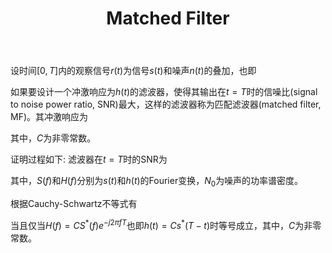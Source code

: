 #+TITLE: Matched Filter
#+OPTIONS: \usepackage{amsmath, amssymb, amsfonts}

设时间\([0, T]\)内的观察信号\(r(t)\)为信号\(s(t)\)和噪声\(n(t)\)的叠加，也即
\begin{align*}
  r(t) = s(t) + n(t), \quad t \in [0, T]
\end{align*}
如果要设计一个冲激响应为\(h(t)\)的滤波器，使得其输出在\(t = T\)时的信噪比(signal to noise power ratio, SNR)最大，这样的滤波器称为匹配滤波器(matched filter, MF)。其冲激响应为
\begin{align*}
  h(t) = C s^*(T - t),
\end{align*}
其中，\(C\)为非零常数。

证明过程如下:
滤波器在\(t = T\)时的SNR为
\begin{align*}
  \gamma(T) = \frac{\left|\int_{-\infty}^{\infty}S(f)H(f)e^{j2 \pi f T}df\right|^2}
  {N_0 \left|\int_{-\infty}^{\infty}H(f)e^{j2 \pi f T}df\right|^2},
\end{align*}
其中，\(S(f)\)和\(H(f)\)分别为\(s(t)\)和\(h(t)\)的Fourier变换，\(N_0\)为噪声的功率谱密度。

根据Cauchy-Schwartz不等式有
\begin{align*}
  \gamma(T) &\le \frac{\left|\int_{-\infty}^{\infty}S(f)e^{j2 \pi f T}df\right|^2 \cdot \left|\int_{-\infty}^{\infty}H(f)e^{j2 \pi f T}df\right|^2}
  {N_0 \left|\int_{-\infty}^{\infty}H(f)e^{j2 \pi f T}df\right|^2} \\
&= \frac{\left|\int_{-\infty}^{\infty}S(f)e^{j2 \pi f T}df\right|^2}{N_0}
\end{align*}
当且仅当\(H(f) = C S^*(f) e^{-j 2 \pi f T}\)也即\(h(t) = C s^{*}(T - t)\)时等号成立，其中，\(C\)为非零常数。

